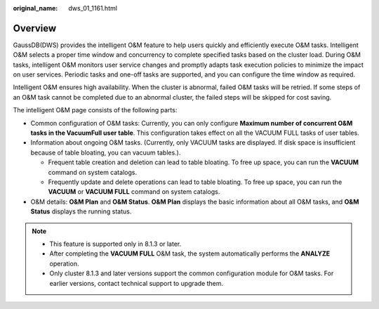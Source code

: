 :original_name: dws_01_1161.html

.. _dws_01_1161:

Overview
========

GaussDB(DWS) provides the intelligent O&M feature to help users quickly and efficiently execute O&M tasks. Intelligent O&M selects a proper time window and concurrency to complete specified tasks based on the cluster load. During O&M tasks, intelligent O&M monitors user service changes and promptly adapts task execution policies to minimize the impact on user services. Periodic tasks and one-off tasks are supported, and you can configure the time window as required.

Intelligent O&M ensures high availability. When the cluster is abnormal, failed O&M tasks will be retried. If some steps of an O&M task cannot be completed due to an abnormal cluster, the failed steps will be skipped for cost saving.

The intelligent O&M page consists of the following parts:

-  Common configuration of O&M tasks: Currently, you can only configure **Maximum number of concurrent O&M tasks in the VacuumFull user table**. This configuration takes effect on all the VACUUM FULL tasks of user tables.
-  Information about ongoing O&M tasks. (Currently, only VACUUM tasks are displayed. If disk space is insufficient because of table bloating, you can vacuum tables.).

   -  Frequent table creation and deletion can lead to table bloating. To free up space, you can run the **VACUUM** command on system catalogs.
   -  Frequently update and delete operations can lead to table bloating. To free up space, you can run the **VACUUM** or **VACUUM FULL** command on system catalogs.

-  O&M details: **O&M Plan** and **O&M Status**. **O&M Plan** displays the basic information about all O&M tasks, and **O&M Status** displays the running status.

.. note::

   -  This feature is supported only in 8.1.3 or later.
   -  After completing the **VACUUM FULL** O&M task, the system automatically performs the **ANALYZE** operation.
   -  Only cluster 8.1.3 and later versions support the common configuration module for O&M tasks. For earlier versions, contact technical support to upgrade them.
